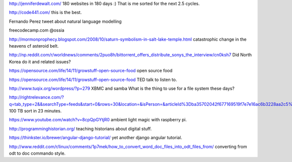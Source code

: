 .. title: Stuff to look at
.. slug: stuff-to-look-at
.. date: 2014-12-19 02:52:36 UTC
.. tags: 
.. link: 
.. description: 
.. type: text


http://jenniferdewalt.com/ 180 websites in 180 days :) That is me
sorted for the next 2.5 cycles.


http://code441.com/ this is the best.  

Fernando Perez tweet about natural language modelling

freecodecamp.com @ossia

http://mormonprophecy.blogspot.com/2008/10/saturn-symbolism-in-salt-lake-temple.html
catastrophic change in the heavens cf asteroid belt.

http://np.reddit.com/r/worldnews/comments/2puo8h/bittorrent_offers_distribute_sonys_the_interview/cn0ksh7
Did North Korea do it and related issues?

https://opensource.com/life/14/11/growstuff-open-source-food  open
source food

https://opensource.com/life/14/11/growstuff-open-source-food TED talk
to listen to.

http://www.tuqix.org/wordpress/?p=279 XBMC and samba What is the thing
to use for a file system these days?

http://rightrelevance.com/?q=tab_type=2&&searchType=feeds&start=0&rows=30&location=&isPerson=&articleId%3Dba35702042f677169519f7e7e16ac6b3228aa2c5%26value%3Dopen%20source%20software%26taccount%3Dfreeopensourrce%26topic%3Dopen%20source%20software
100 TB sort in 23 minutes.

https://www.youtube.com/watch?v=8cpQpGYtjR0 ambient light magic with
raspberry pi.

http://programminghistorian.org/ teaching historians about digital
stuff.



https://thinkster.io/brewer/angular-django-tutorial/ yet another
django angular tutorial.

http://www.reddit.com/r/linux/comments/1p7mek/how_to_convert_word_doc_files_into_odt_files_from/
converting from odt to doc commando style.
